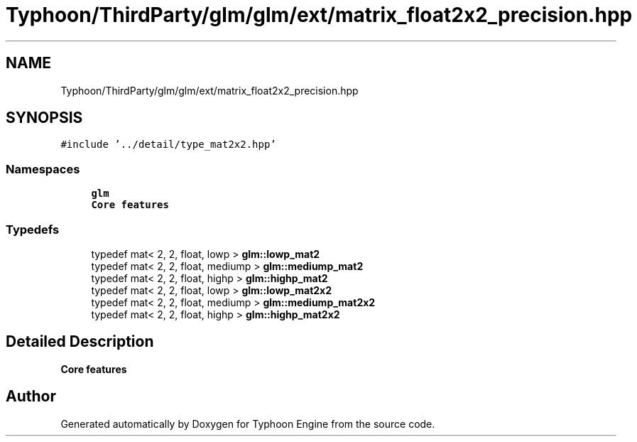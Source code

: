 .TH "Typhoon/ThirdParty/glm/glm/ext/matrix_float2x2_precision.hpp" 3 "Sat Jul 20 2019" "Version 0.1" "Typhoon Engine" \" -*- nroff -*-
.ad l
.nh
.SH NAME
Typhoon/ThirdParty/glm/glm/ext/matrix_float2x2_precision.hpp
.SH SYNOPSIS
.br
.PP
\fC#include '\&.\&./detail/type_mat2x2\&.hpp'\fP
.br

.SS "Namespaces"

.in +1c
.ti -1c
.RI " \fBglm\fP"
.br
.RI "\fBCore features\fP "
.in -1c
.SS "Typedefs"

.in +1c
.ti -1c
.RI "typedef mat< 2, 2, float, lowp > \fBglm::lowp_mat2\fP"
.br
.ti -1c
.RI "typedef mat< 2, 2, float, mediump > \fBglm::mediump_mat2\fP"
.br
.ti -1c
.RI "typedef mat< 2, 2, float, highp > \fBglm::highp_mat2\fP"
.br
.ti -1c
.RI "typedef mat< 2, 2, float, lowp > \fBglm::lowp_mat2x2\fP"
.br
.ti -1c
.RI "typedef mat< 2, 2, float, mediump > \fBglm::mediump_mat2x2\fP"
.br
.ti -1c
.RI "typedef mat< 2, 2, float, highp > \fBglm::highp_mat2x2\fP"
.br
.in -1c
.SH "Detailed Description"
.PP 
\fBCore features\fP 
.SH "Author"
.PP 
Generated automatically by Doxygen for Typhoon Engine from the source code\&.
